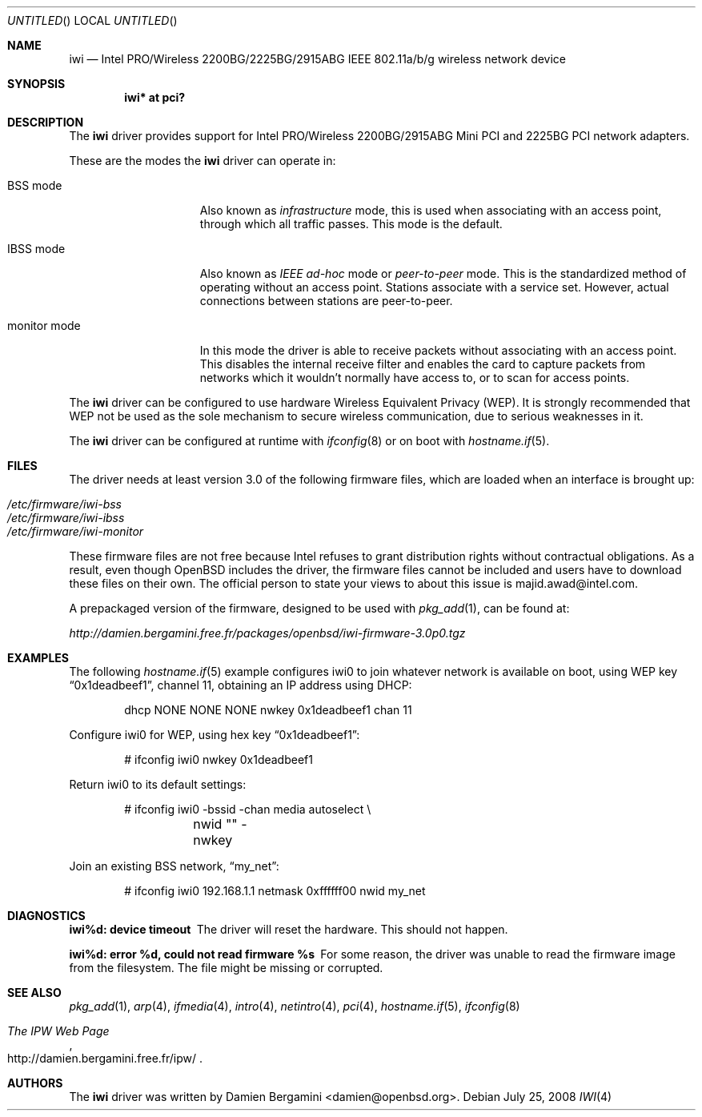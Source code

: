 .\" $OpenBSD: iwi.4,v 1.31 2008/07/25 18:41:16 damien Exp $
.\"
.\" Copyright (c) 2004
.\"	Damien Bergamini <damien.bergamini@free.fr>. All rights reserved.
.\"
.\" Redistribution and use in source and binary forms, with or without
.\" modification, are permitted provided that the following conditions
.\" are met:
.\" 1. Redistributions of source code must retain the above copyright
.\"    notice unmodified, this list of conditions, and the following
.\"    disclaimer.
.\" 2. Redistributions in binary form must reproduce the above copyright
.\"    notice, this list of conditions and the following disclaimer in the
.\"    documentation and/or other materials provided with the distribution.
.\"
.\" THIS SOFTWARE IS PROVIDED BY THE AUTHOR AND CONTRIBUTORS ``AS IS'' AND
.\" ANY EXPRESS OR IMPLIED WARRANTIES, INCLUDING, BUT NOT LIMITED TO, THE
.\" IMPLIED WARRANTIES OF MERCHANTABILITY AND FITNESS FOR A PARTICULAR PURPOSE
.\" ARE DISCLAIMED.  IN NO EVENT SHALL THE AUTHOR OR CONTRIBUTORS BE LIABLE
.\" FOR ANY DIRECT, INDIRECT, INCIDENTAL, SPECIAL, EXEMPLARY, OR CONSEQUENTIAL
.\" DAMAGES (INCLUDING, BUT NOT LIMITED TO, PROCUREMENT OF SUBSTITUTE GOODS
.\" OR SERVICES; LOSS OF USE, DATA, OR PROFITS; OR BUSINESS INTERRUPTION)
.\" HOWEVER CAUSED AND ON ANY THEORY OF LIABILITY, WHETHER IN CONTRACT, STRICT
.\" LIABILITY, OR TORT (INCLUDING NEGLIGENCE OR OTHERWISE) ARISING IN ANY WAY
.\" OUT OF THE USE OF THIS SOFTWARE, EVEN IF ADVISED OF THE POSSIBILITY OF
.\" SUCH DAMAGE.
.\"
.Dd $Mdocdate: July 25 2008 $
.Os
.Dt IWI 4
.Sh NAME
.Nm iwi
.Nd Intel PRO/Wireless 2200BG/2225BG/2915ABG IEEE 802.11a/b/g wireless network device
.Sh SYNOPSIS
.Cd "iwi* at pci?"
.Sh DESCRIPTION
The
.Nm
driver provides support for
.Tn Intel
PRO/Wireless 2200BG/2915ABG Mini PCI and 2225BG PCI network adapters.
.Pp
These are the modes the
.Nm
driver can operate in:
.Bl -tag -width "IBSS-masterXX"
.It BSS mode
Also known as
.Em infrastructure
mode, this is used when associating with an access point, through
which all traffic passes.
This mode is the default.
.It IBSS mode
Also known as
.Em IEEE ad-hoc
mode or
.Em peer-to-peer
mode.
This is the standardized method of operating without an access point.
Stations associate with a service set.
However, actual connections between stations are peer-to-peer.
.It monitor mode
In this mode the driver is able to receive packets without
associating with an access point.
This disables the internal receive filter and enables the card to
capture packets from networks which it wouldn't normally have access to,
or to scan for access points.
.El
.Pp
The
.Nm
driver can be configured to use hardware
Wireless Equivalent Privacy (WEP).
It is strongly recommended that WEP
not be used as the sole mechanism
to secure wireless communication,
due to serious weaknesses in it.
.Pp
The
.Nm
driver can be configured at runtime with
.Xr ifconfig 8
or on boot with
.Xr hostname.if 5 .
.Sh FILES
The driver needs at least version 3.0 of the following firmware files,
which are loaded when an interface is brought up:
.Pp
.Bl -tag -width Ds -offset indent -compact
.It Pa /etc/firmware/iwi-bss
.It Pa /etc/firmware/iwi-ibss
.It Pa /etc/firmware/iwi-monitor
.El
.Pp
These firmware files are not free because Intel refuses to grant
distribution rights without contractual obligations.
As a result, even though
.Ox
includes the driver, the firmware files cannot be included and
users have to download these files on their own.
The official person to state your views to about this issue is
majid.awad@intel.com.
.Pp
A prepackaged version of the firmware, designed to be used with
.Xr pkg_add 1 ,
can be found at:
.Pp
.Pa http://damien.bergamini.free.fr/packages/openbsd/iwi-firmware-3.0p0.tgz
.Sh EXAMPLES
The following
.Xr hostname.if 5
example configures iwi0 to join whatever network is available on boot,
using WEP key
.Dq 0x1deadbeef1 ,
channel 11, obtaining an IP address using DHCP:
.Bd -literal -offset indent
dhcp NONE NONE NONE nwkey 0x1deadbeef1 chan 11
.Ed
.Pp
Configure iwi0 for WEP, using hex key
.Dq 0x1deadbeef1 :
.Bd -literal -offset indent
# ifconfig iwi0 nwkey 0x1deadbeef1
.Ed
.Pp
Return iwi0 to its default settings:
.Bd -literal -offset indent
# ifconfig iwi0 -bssid -chan media autoselect \e
	nwid "" -nwkey
.Ed
.Pp
Join an existing BSS network,
.Dq my_net :
.Bd -literal -offset indent
# ifconfig iwi0 192.168.1.1 netmask 0xffffff00 nwid my_net
.Ed
.Sh DIAGNOSTICS
.Bl -diag
.It "iwi%d: device timeout"
The driver will reset the hardware.
This should not happen.
.It "iwi%d: error %d, could not read firmware %s"
For some reason, the driver was unable to read the firmware image from the
filesystem.
The file might be missing or corrupted.
.El
.Sh SEE ALSO
.Xr pkg_add 1 ,
.Xr arp 4 ,
.Xr ifmedia 4 ,
.Xr intro 4 ,
.Xr netintro 4 ,
.Xr pci 4 ,
.Xr hostname.if 5 ,
.Xr ifconfig 8
.Rs
.%T The IPW Web Page
.%O http://damien.bergamini.free.fr/ipw/
.Re
.Sh AUTHORS
The
.Nm
driver was written by
.An Damien Bergamini Aq damien@openbsd.org .
